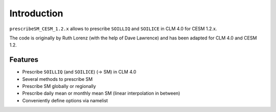Introduction
============

``prescribeSM_CESM_1.2.x`` allows to prescribe ``SOILLIQ`` and ``SOILICE`` in CLM 4.0 for CESM 1.2.x.

The code is originally by Ruth Lorenz (with the help of Dave Lawrence) and has been adapted for CLM 4.0 and CESM 1.2.

Features
--------

- Prescribe ``SOILLIQ`` (and ``SOILICE``) (-> SM) in CLM 4.0
- Several methods to prescribe SM
- Prescribe SM globally or regionally
- Prescribe daily mean or monthly mean SM (linear interpolation in between)
- Conveniently define options via namelist
